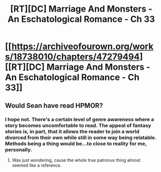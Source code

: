 #+TITLE: [RT][DC] Marriage And Monsters - An Eschatological Romance - Ch 33

* [[https://archiveofourown.org/works/18738010/chapters/47279494][[RT][DC] Marriage And Monsters - An Eschatological Romance - Ch 33]]
:PROPERTIES:
:Author: FormerlySarsaparilla
:Score: 28
:DateUnix: 1564026498.0
:DateShort: 2019-Jul-25
:END:

** Would Sean have read HPMOR?
:PROPERTIES:
:Author: Kuratius
:Score: 4
:DateUnix: 1564043362.0
:DateShort: 2019-Jul-25
:END:

*** I hope not. There's a certain level of genre awareness where a story becomes uncomfortable to read. The appeal of fantasy stories is, in part, that it allows the reader to join a world divorced from their own while still in some way being relatable. Methods being a thing would be...to close to reality for me, personally.
:PROPERTIES:
:Author: ViceroyChobani
:Score: 1
:DateUnix: 1564081916.0
:DateShort: 2019-Jul-25
:END:

**** Was just wondering, cause the whole true patronus thing almost seemed like a reference.
:PROPERTIES:
:Author: Kuratius
:Score: 3
:DateUnix: 1564084898.0
:DateShort: 2019-Jul-26
:END:
